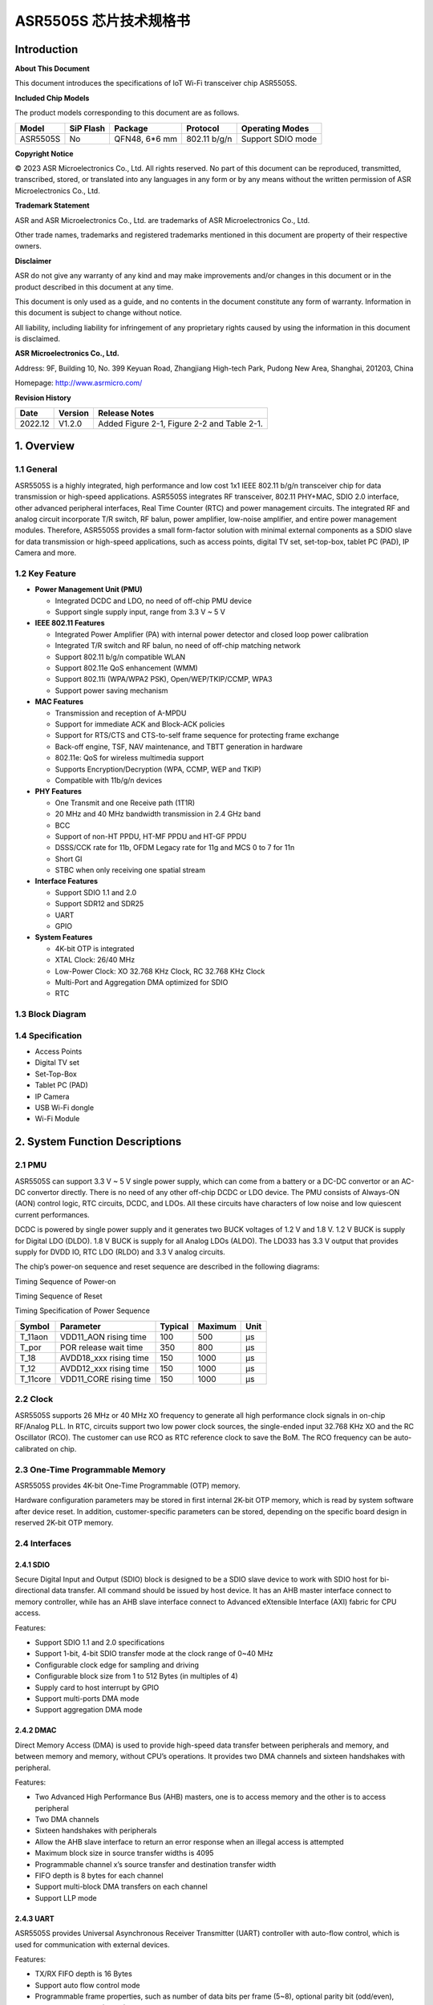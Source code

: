 ASR5505S 芯片技术规格书
==================

Introduction
------------

**About This Document**

This document introduces the specifications of loT Wi-Fi transceiver chip ASR5505S.

**Included Chip Models**

The product models corresponding to this document are as follows.

======== ========= ============= ============ =================
Model    SiP Flash Package       Protocol     Operating Modes
======== ========= ============= ============ =================
ASR5505S No        QFN48, 6*6 mm 802.11 b/g/n Support SDIO mode
======== ========= ============= ============ =================

**Copyright Notice**

© 2023 ASR Microelectronics Co., Ltd. All rights reserved. No part of this document can be reproduced, transmitted, transcribed, stored, or translated into any languages in any form or by any means without the written permission of ASR Microelectronics Co., Ltd.

**Trademark Statement**

ASR and ASR Microelectronics Co., Ltd. are trademarks of ASR Microelectronics Co., Ltd. 

Other trade names, trademarks and registered trademarks mentioned in this document are property of their respective owners.

**Disclaimer**

ASR do not give any warranty of any kind and may make improvements and/or changes in this document or in the product described in this document at any time.

This document is only used as a guide, and no contents in the document constitute any form of warranty. Information in this document is subject to change without notice.

All liability, including liability for infringement of any proprietary rights caused by using the information in this document is disclaimed.

**ASR Microelectronics Co., Ltd.**

Address: 9F, Building 10, No. 399 Keyuan Road, Zhangjiang High-tech Park, Pudong New Area, Shanghai, 201203, China

Homepage: http://www.asrmicro.com/

**Revision History**

======= ======= ===========================================
Date    Version Release Notes
======= ======= ===========================================
2022.12 V1.2.0  Added Figure 2-1, Figure 2-2 and Table 2-1.
======= ======= ===========================================

1. Overview
-----------

1.1 General
~~~~~~~~~~~

ASR5505S is a highly integrated, high performance and low cost 1x1 IEEE 802.11 b/g/n transceiver chip for data transmission or high-speed applications. ASR5505S integrates RF transceiver, 802.11 PHY+MAC, SDIO 2.0 interface, other advanced peripheral interfaces, Real Time Counter (RTC) and power management circuits. The integrated RF and analog circuit incorporate T/R switch, RF balun, power amplifier, low-noise amplifier, and entire power management modules. Therefore, ASR5505S provides a small form-factor solution with minimal external components as a SDIO slave for data transmission or high-speed applications, such as access points, digital TV set, set-top-box, tablet PC (PAD), IP Camera and more.

1.2 Key Feature
~~~~~~~~~~~~~~~

-  **Power Management Unit (PMU)**

   -  Integrated DCDC and LDO, no need of off-chip PMU device
   -  Support single supply input, range from 3.3 V ~ 5 V

-  **IEEE 802.11 Features**

   -  Integrated Power Amplifier (PA) with internal power detector and closed loop power calibration
   -  Integrated T/R switch and RF balun, no need of off-chip matching network
   -  Support 802.11 b/g/n compatible WLAN
   -  Support 802.11e QoS enhancement (WMM)
   -  Support 802.11i (WPA/WPA2 PSK), Open/WEP/TKIP/CCMP, WPA3
   -  Support power saving mechanism

-  **MAC Features**

   -  Transmission and reception of A-MPDU
   -  Support for immediate ACK and Block-ACK policies
   -  Support for RTS/CTS and CTS-to-self frame sequence for protecting frame exchange
   -  Back-off engine, TSF, NAV maintenance, and TBTT generation in hardware
   -  802.11e: QoS for wireless multimedia support
   -  Supports Encryption/Decryption (WPA, CCMP, WEP and TKIP)
   -  Compatible with 11b/g/n devices

-  **PHY Features**

   -  One Transmit and one Receive path (1T1R)
   -  20 MHz and 40 MHz bandwidth transmission in 2.4 GHz band
   -  BCC
   -  Support of non-HT PPDU, HT-MF PPDU and HT-GF PPDU
   -  DSSS/CCK rate for 11b, OFDM Legacy rate for 11g and MCS 0 to 7 for 11n
   -  Short GI
   -  STBC when only receiving one spatial stream

-  **Interface Features**

   -  Support SDIO 1.1 and 2.0
   -  Support SDR12 and SDR25
   -  UART
   -  GPIO

-  **System Features**

   -  4K-bit OTP is integrated

   -  XTAL Clock: 26/40 MHz

   -  Low-Power Clock: XO 32.768 KHz Clock, RC 32.768 KHz Clock

   -  Multi-Port and Aggregation DMA optimized for SDIO

   -  RTC

1.3 Block Diagram
~~~~~~~~~~~~~~~~~

|image1|

1.4 Specification
~~~~~~~~~~~~~~~~~

-  Access Points

-  Digital TV set

-  Set-Top-Box

-  Tablet PC (PAD)

-  IP Camera

-  USB Wi-Fi dongle

-  Wi-Fi Module

2. System Function Descriptions
-------------------------------

2.1 PMU
~~~~~~~

ASR5505S can support 3.3 V ~ 5 V single power supply, which can come from a battery or a DC-DC convertor or an AC-DC convertor directly. There is no need of any other off-chip DCDC or LDO device. The PMU consists of Always-ON (AON) control logic, RTC circuits, DCDC, and LDOs. All these circuits have characters of low noise and low quiescent current performances.

DCDC is powered by single power supply and it generates two BUCK voltages of 1.2 V and 1.8 V. 1.2 V BUCK is supply for Digital LDO (DLDO). 1.8 V BUCK is supply for all Analog LDOs (ALDO). The LDO33 has 3.3 V output that provides supply for DVDD IO, RTC LDO (RLDO) and 3.3 V analog circuits.

The chip’s power-on sequence and reset sequence are described in the following diagrams:

.. raw:: html

   <center>

|image2|
Timing Sequence of Power-on

.. raw:: html

   </center> 

.. raw:: html

   <center>

|image3|
Timing Sequence of Reset

.. raw:: html

   </center>


.. raw:: html

   <center>

Timing Specification of Power Sequence

.. raw:: html

   </center>
======== ====================== ======= ======= ====
Symbol   Parameter              Typical Maximum Unit
======== ====================== ======= ======= ====
T_11aon  VDD11_AON rising time  100     500     μs
T_por    POR release wait time  350     800     μs
T_18     AVDD18_xxx rising time 150     1000    μs
T_12     AVDD12_xxx rising time 150     1000    μs
T_11core VDD11_CORE rising time 150     1000    μs
======== ====================== ======= ======= ====


2.2 Clock
~~~~~~~~~

ASR5505S supports 26 MHz or 40 MHz XO frequency to generate all high performance clock signals in on-chip RF/Analog PLL. In RTC, circuits support two low power clock sources, the single-ended input 32.768 KHz XO and the RC Oscillator (RCO). The customer can use RCO as RTC reference clock to save the BoM. The RCO frequency can be auto-calibrated on chip.

2.3 One-Time Programmable Memory
~~~~~~~~~~~~~~~~~~~~~~~~~~~~~~~~

ASR5505S provides 4K-bit One-Time Programmable (OTP) memory.

Hardware configuration parameters may be stored in first internal 2K-bit OTP memory, which is read by system software after device reset. In addition, customer-specific parameters can be stored, depending on the specific board design in reserved 2K-bit OTP memory.

2.4 Interfaces
~~~~~~~~~~~~~~

2.4.1 SDIO
^^^^^^^^^^

Secure Digital Input and Output (SDIO) block is designed to be a SDIO slave device to work with SDIO host for bi-directional data transfer. All command should be issued by host device. It has an AHB master interface connect to memory controller, while has an AHB slave interface connect to Advanced eXtensible Interface (AXI) fabric for CPU access.

Features:

-  Support SDIO 1.1 and 2.0 specifications

-  Support 1-bit, 4-bit SDIO transfer mode at the clock range of 0~40 MHz

-  Configurable clock edge for sampling and driving

-  Configurable block size from 1 to 512 Bytes (in multiples of 4)

-  Supply card to host interrupt by GPIO

-  Support multi-ports DMA mode

-  Support aggregation DMA mode

2.4.2 DMAC
^^^^^^^^^^

Direct Memory Access (DMA) is used to provide high-speed data transfer between peripherals and memory, and between memory and memory, without CPU’s operations. It provides two DMA channels and sixteen handshakes with peripheral.

Features:

-  Two Advanced High Performance Bus (AHB) masters, one is to access memory and the other is to access peripheral

-  Two DMA channels

-  Sixteen handshakes with peripherals

-  Allow the AHB slave interface to return an error response when an illegal access is attempted

-  Maximum block size in source transfer widths is 4095

-  Programmable channel x’s source transfer and destination transfer width

-  FIFO depth is 8 bytes for each channel

-  Support multi-block DMA transfers on each channel

-  Support LLP mode

2.4.3 UART
^^^^^^^^^^

ASR5505S provides Universal Asynchronous Receiver Transmitter (UART) controller with auto-flow control, which is used for communication with external devices.

Features:

-  TX/RX FIFO depth is 16 Bytes

-  Support auto flow control mode

-  Programmable frame properties, such as number of data bits per frame (5~8), optional parity bit (odd/even), number of stop bits (1,1.5,2)

-  Include additional FIFO status registers and shadow registers, that can be accessed by software

-  Loopback mode for test

-  Support DMA mode

2.4.4 GPIO
^^^^^^^^^^

General purpose Input / Output (GPIO) pins are fully configurable. They are multiplexed with other interfaces, such as I2C, SPI, UART and etc. The GPIO pins support the below features:

-  Input mode: the input value can be read through register.

-  Output mode: the output value can be set through register.

-  Interrupt: the input can be set to edge-trigger or level-trigger to generate CPU interrupt. Support 4 types of trigger: Low level, high level, falling edge and rising edge.

-  Internal pull-up or pull-down configurable

3. Wi-Fi Subsystem Descriptions
-------------------------------

ASR5505S supports features specified in the IEEE 802.11 base standard, and amended by IEEE 802.11n.

3.1 Wi-Fi MAC
~~~~~~~~~~~~~

ASR5505S WLAN Media Access Control (MAC) is designed to support high throughput operation with low power consumption.

-  Transmission and reception of aggregated MPDUs (A-MPDU)

-  Support for power management schemes, including WMM power-save

-  Support for immediate ACK and Block-ACK policies

-  Interframe space timing support, including RIFS

-  Support for RTS/CTS and CTS-to-self frame sequences for protecting frame exchanges

-  Back-off counters in hardware for supporting multiple priorities as specified in the WMM specification

-  Timing synchronization function (TSF), network allocation vector (NAV) maintenance, and target beacon transmission time (TBTT) generation in hardware

-  Hardware off-load for AES-CCMP, legacy WPA TKIP, legacy WEP ciphers, WAPI, and support for key management

-  Statistics counters for MIB support

-  802.11 e: QoS for wireless multimedia technology

-  Monitor mode: sniff all frames from the medium

3.2 Wi-Fi PHY
~~~~~~~~~~~~~

ASR5505S WLAN Digital Port Physical Layer (PHY) is designed to comply with IEEE 802.11 b/g/n single stream to provide wireless LAN connectivity or low-power applications.

-  Supports IEEE 802.11b, 11g, 11n single-stream standards

-  Supports 802.11n MCS0-7 in both 20 MHz and 40 MHz bandwidth

-  Supports Optional Greenfield mode in Tx and Rx

-  Algorithms achieve low power, enhanced sensitivity, range and reliability

-  Automatic gain control scheme for blocking and non-blocking application scenario

3.3 Wi-Fi RF
~~~~~~~~~~~~

ASR5505S integrates fully 802.11 b/g/n RF transceiver, including T/R switch, matching network, PA, Low Noise Amplifier (LNA), and RF synthesizer. There is no need of off-chip matching network, which saves the BoM and module Print Circuit Board (PCB) size.

The transceiver has auto-calibration and sensor circuits to guarantee the RF performance in mass production. These calibrations include transmit power, IQ imbalance, LO leakage, DC offset, filter bandwidth and etc. The temperature sensor and process sensor are also integrated on-chip.

The following table shows Wi-Fi RF TX and RX specification respectively.

.. raw:: html

   <center>

Wi-Fi TX Specification
|image4|

.. raw:: html

   </center>

.. raw:: html

   <center>

Wi-Fi RX Specification
|image5|

.. raw:: html

   </center>


4. Software Descriptions
------------------------

The Wi-Fi transceiver chip will connect with Application Process chip via SDIO interface.

The software architecture is as below:

|image6|

5. Electrical Characteristics
-----------------------------

5.1 Absolute Maximum Rating
~~~~~~~~~~~~~~~~~~~~~~~~~~~

=========================== ========= ==== ==== ==== ====
Parameter                   Symbol    Min. Typ. Max. Unit
=========================== ========= ==== ==== ==== ====
Power supply                VBAT_DCDC -0.3      5.8  V
Storage temperature range   TSTR      -40       125  °C
Operating temperature range TOPR      -40       85   °C
=========================== ========= ==== ==== ==== ====

5.2 Recommended Operating Conditions
~~~~~~~~~~~~~~~~~~~~~~~~~~~~~~~~~~~~

=========================== ========= ==== ===== ==== ====
Parameter                   Symbol    Min. Typ.  Max. Unit
=========================== ========= ==== ===== ==== ====
Power supply                VBAT_DCDC 3    3.6/5 5.2  V
Operating temperature range TOPR      -40  -     85   °C
=========================== ========= ==== ===== ==== ====

6. Package Specifications
-------------------------

6.1 ASR5505S Mechanical Parameters
~~~~~~~~~~~~~~~~~~~~~~~~~~~~~~~~~~

ASR5505S uses 6 mm x 6 mm QFN package of 48 pin with 0.4 mm pitch.

.. raw:: html

   <center>

|image7|

.. raw:: html

   </center>

6.2 ASR5505S Pin Assignment and Description
~~~~~~~~~~~~~~~~~~~~~~~~~~~~~~~~~~~~~~~~~~~

The chip top view and pin descriptions of ASR5505S are shown as follows.

.. raw:: html

   <center>

|image8|
ASR5505S Package Top View

.. raw:: html

   </center>

.. raw:: html

   <center>

ASR5505S Pin Description

.. raw:: html

   </center>
+-------------------------+---------------+----------------------------------+---------+
| Num.                    | Name          | Pin Description                  | I/O     |
+=========================+===============+==================================+=========+
| **Power, Clock**        |               |                                  |         |
+-------------------------+---------------+----------------------------------+---------+
| 39                      | VDD11_AON     | 1.1 V digital always-on supply   | Power   |
+-------------------------+---------------+----------------------------------+---------+
| 34                      | VDD11_CORE    | 1.1 V digital core domain supply | Power   |
+-------------------------+---------------+----------------------------------+---------+
| 42                      | AVDD12_DIGLDO | 1.2 V digital core LDO supply    | Power   |
+-------------------------+---------------+----------------------------------+---------+
| 1                       | AVDD18_ANA1   | 1.8 V analog supply              | Power   |
+-------------------------+---------------+----------------------------------+---------+
| 43                      | AVDD18_ANA2   | 1.8 V analog supply              | Power   |
+-------------------------+---------------+----------------------------------+---------+
| 44                      | AVDD18_ANA3   | 1.8 V analog supply              | Power   |
+-------------------------+---------------+----------------------------------+---------+
| 47                      | AVDD18_ANA4   | 1.8 V analog supply              | Power   |
+-------------------------+---------------+----------------------------------+---------+
| 48                      | AVDD18_ANA5   | 1.8 V analog supply              | Power   |
+-------------------------+---------------+----------------------------------+---------+
| 3                       | AVDD33_ANA1   | 3.3 V analog supply              | Power   |
+-------------------------+---------------+----------------------------------+---------+
| 4                       | AVDD33_ANA2   | 3.3 V analog supply              | Power   |
+-------------------------+---------------+----------------------------------+---------+
| 41                      | AVDD33_RTC    | 3.3 V RTC domain supply          | Power   |
+-------------------------+---------------+----------------------------------+---------+
| 12                      | DVDD33_CORE0  | 3.3 V digital IO supply          | Power   |
+-------------------------+---------------+----------------------------------+---------+
| 31                      | DVDD33_CORE1  | 3.3 V digital IO supply          | Power   |
+-------------------------+---------------+----------------------------------+---------+
| 40                      | XO32K         | 32.768 KHz clock input           | Analog  |
+-------------------------+---------------+----------------------------------+---------+
| 45                      | XO26M_P1      | 26 MHz clock input               | Analog  |
+-------------------------+---------------+----------------------------------+---------+
| 46                      | XO26M_P2      | 26 MHz clock input               | Analog  |
+-------------------------+---------------+----------------------------------+---------+
| **DCDC, LDO**           |               |                                  |         |
+-------------------------+---------------+----------------------------------+---------+
| 21                      | RVDD33_LDO    | 3.3 V LDO output                 | Analog  |
+-------------------------+---------------+----------------------------------+---------+
| 22                      | VBAT_DCDC     | 3.3~5 V DCDC/LDO supply          | Power   |
+-------------------------+---------------+----------------------------------+---------+
| 23                      | VX_BUCK       | DCDC signal                      | Analog  |
+-------------------------+---------------+----------------------------------+---------+
| 24                      | VB_DCDC       | DCDC signal                      | Analog  |
+-------------------------+---------------+----------------------------------+---------+
| 25                      | VBUCK18       | 1.8 V DCDC buck output           | Analog  |
+-------------------------+---------------+----------------------------------+---------+
| 26                      | VBUCK12       | 1.2 V DCDC buck output           | Analog  |
+-------------------------+---------------+----------------------------------+---------+
| 27                      | AVSS_DCDC     | DCDC ground                      | Power   |
+-------------------------+---------------+----------------------------------+---------+
| **GPIO, Reset, Select** |               |                                  |         |
+-------------------------+---------------+----------------------------------+---------+
| 8                       | DIG_PAD0      | UART0_TXD                        | Digital |
+-------------------------+---------------+----------------------------------+---------+
| 9                       | DIG_PAD1      | UART0_RXD                        | Digital |
+-------------------------+---------------+----------------------------------+---------+
| 14                      | DIG_PAD2      | GPIO                             | Digital |
+-------------------------+---------------+----------------------------------+---------+
| 13                      | DIG_PAD3      | SDIO_INT                         | Digital |
+-------------------------+---------------+----------------------------------+---------+
| 15                      | DIG_PAD4      | SDIO_CMD                         | Digital |
+-------------------------+---------------+----------------------------------+---------+
| 16                      | DIG_PAD5      | SDIO_CLK                         | Digital |
+-------------------------+---------------+----------------------------------+---------+
| 17                      | DIG_PAD6      | SDIO_DATA0                       | Digital |
+-------------------------+---------------+----------------------------------+---------+
| 18                      | DIG_PAD7      | SDIO_DATA1                       | Digital |
+-------------------------+---------------+----------------------------------+---------+
| 19                      | DIG_PAD8      | SDIO_DATA2                       | Digital |
+-------------------------+---------------+----------------------------------+---------+
| 20                      | DIG_PAD9      | SDIO_DATA3                       | Digital |
+-------------------------+---------------+----------------------------------+---------+
| 10                      | DIG_PAD10     | GPIO10                           | Digital |
+-------------------------+---------------+----------------------------------+---------+
| 11                      | DIG_PAD11     | SDIO_INT                         | Digital |
+-------------------------+---------------+----------------------------------+---------+
| 36                      | DIG_PAD12     | GPIO                             | Digital |
+-------------------------+---------------+----------------------------------+---------+
| 35                      | DIG_PAD13     | GPIO                             | Digital |
+-------------------------+---------------+----------------------------------+---------+
| 33                      | DIG_PAD14     | GPIO                             | Digital |
+-------------------------+---------------+----------------------------------+---------+
| 32                      | DIG_PAD15     | GPIO                             | Digital |
+-------------------------+---------------+----------------------------------+---------+
| 37                      | PAD_SEL       | Mode select                      | Digital |
+-------------------------+---------------+----------------------------------+---------+
| 38                      | PAD_RSTN      | Reset                            | Digital |
+-------------------------+---------------+----------------------------------+---------+
| **RF Interface**        |               |                                  |         |
+-------------------------+---------------+----------------------------------+---------+
| 2                       | RF_INOUT      | Wi-Fi RF input/output            | Analog  |
+-------------------------+---------------+----------------------------------+---------+


.. |image1| image:: ../../img/5505S_规格书/图1-1.png
.. |image2| image:: ../../img/5505S_规格书/图2-1.png
.. |image3| image:: ../../img/5505S_规格书/图2-2.png
.. |image4| image:: ../../img/5505S_规格书/表3-1.png
.. |image5| image:: ../../img/5505S_规格书/表3-2.png
.. |image6| image:: ../../img/5505S_规格书/图4-1.png
.. |image7| image:: ../../img/5505S_规格书/图6-1.png
.. |image8| image:: ../../img/5505S_规格书/图6-2.png